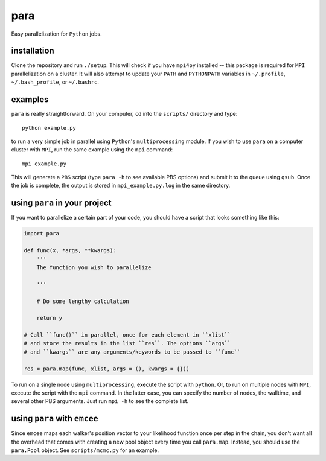 para
----

Easy parallelization for ``Python`` jobs.

installation
============

Clone the repository and run ``./setup``. This will check if you have ``mpi4py`` installed -- this package is required for ``MPI`` parallelization on a cluster. It will also attempt to update your ``PATH`` and ``PYTHONPATH`` variables in ``~/.profile``, ``~/.bash_profile``, or ``~/.bashrc``.

examples
========

``para`` is really straightforward. On your computer, ``cd`` into the ``scripts/`` directory and type::

    python example.py

to run a very simple job in parallel using ``Python``'s ``multiprocessing`` module. If you wish to use ``para`` on a computer cluster with ``MPI``, run the same example using the ``mpi`` command::

    mpi example.py

This will generate a ``PBS`` script (type ``para -h`` to see available PBS options) and submit it to the queue using ``qsub``. Once the job is complete, the output is stored in ``mpi_example.py.log`` in the same directory.

using ``para`` in your project
==============================

If you want to parallelize a certain part of your code, you should have a script that looks something like this:

.. code-block:: python

    import para
    
    def func(x, *args, **kwargs):
        '''
        The function you wish to parallelize
  
        '''
        
        # Do some lengthy calculation
        
        return y
    
    # Call ``func()`` in parallel, once for each element in ``xlist``
    # and store the results in the list ``res``. The options ``args``
    # and ``kwargs`` are any arguments/keywords to be passed to ``func``
    
    res = para.map(func, xlist, args = (), kwargs = {}))

To run on a single node using ``multiprocessing``, execute the script with ``python``. Or, to run on multiple nodes with ``MPI``, execute the script with the ``mpi`` command. In the latter case, you can specify the number of nodes, the walltime, and several other PBS arguments. Just run ``mpi -h`` to see the complete list.

using ``para`` with ``emcee``
=============================

Since ``emcee`` maps each walker's position vector to your likelihood function once per step in the chain, you don't want all the overhead that comes with creating a new pool object every time you call ``para.map``. Instead, you should use the ``para.Pool`` object. See ``scripts/mcmc.py`` for an example.